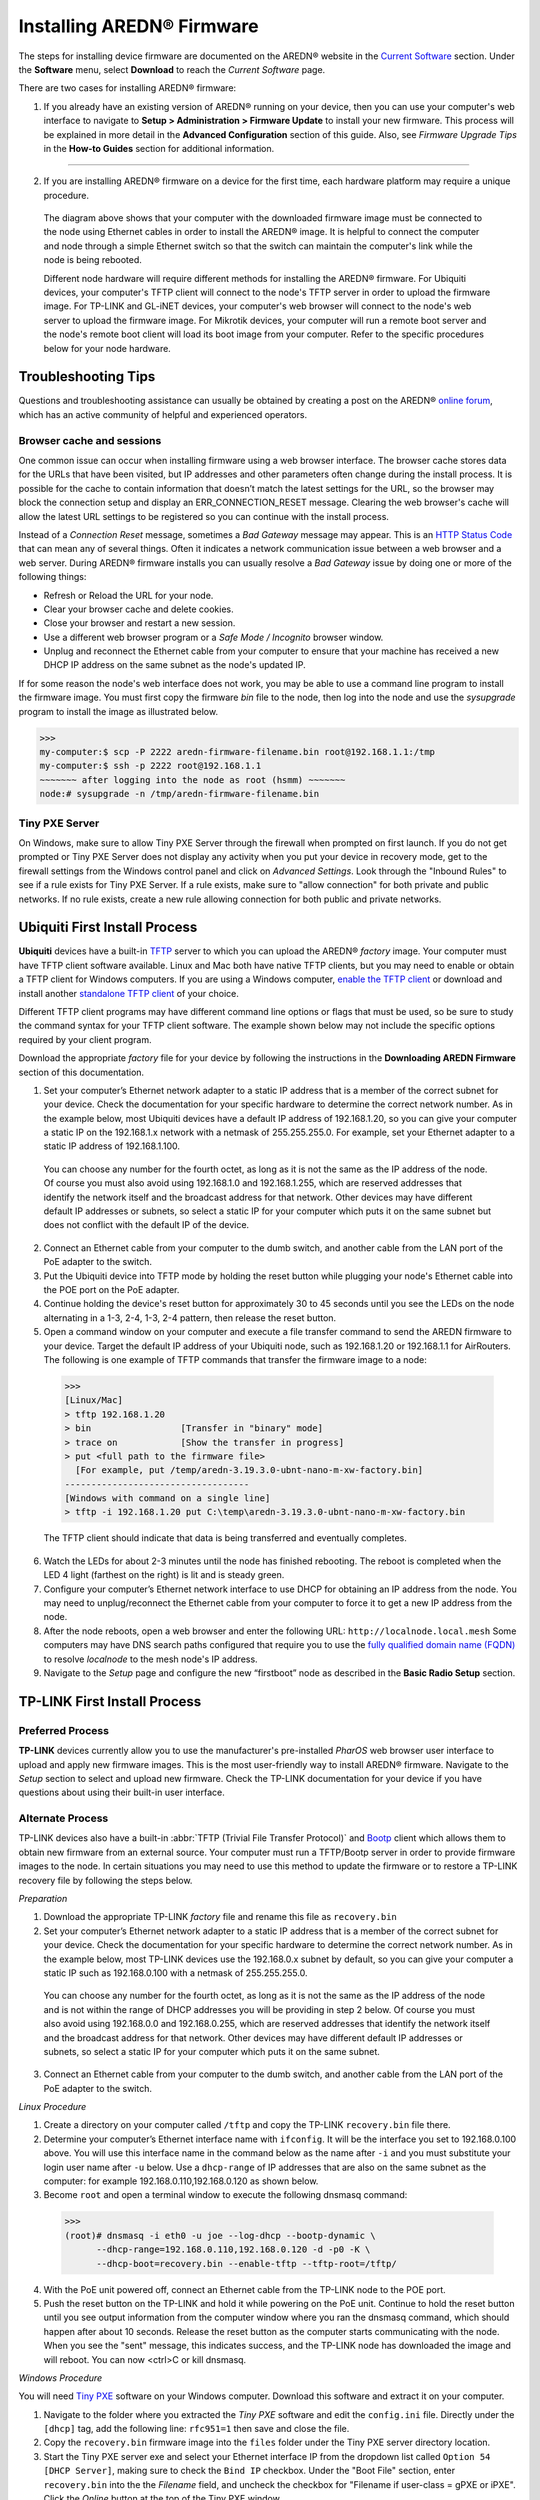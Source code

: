 =================================
Installing AREDN |trade| Firmware
=================================

The steps for installing device firmware are documented on the AREDN |trade| website in the `Current Software <https://www.arednmesh.org/content/current-software>`_ section. Under the **Software** menu, select **Download** to reach the *Current Software* page.

There are two cases for installing AREDN |trade| firmware:

1. If you already have an existing version of AREDN |trade| running on your device, then you can use your computer's web interface to navigate to **Setup > Administration > Firmware Update** to install your new firmware. This process will be explained in more detail in the **Advanced Configuration** section of this guide. Also, see *Firmware Upgrade Tips* in the **How-to Guides** section for additional information.

----------

2. If you are installing AREDN |trade| firmware on a device for the first time, each hardware platform may require a unique procedure.

   .. image:: _images/firmware-install.png
      :alt: Firmware Install Connections
      :align: center

  The diagram above shows that your computer with the downloaded firmware image must be connected to the node using Ethernet cables in order to install the AREDN |trade| image. It is helpful to connect the computer and node through a simple Ethernet switch so that the switch can maintain the computer's link while the node is being rebooted.

  Different node hardware will require different methods for installing the AREDN |trade| firmware. For Ubiquiti devices, your computer's TFTP client will connect to the node's TFTP server in order to upload the firmware image. For TP-LINK and GL-iNET devices, your computer's web browser will connect to the node's web server to upload the firmware image. For Mikrotik devices, your computer will run a remote boot server and the node's remote boot client will load its boot image from your computer. Refer to the specific procedures below for your node hardware.

Troubleshooting Tips
--------------------

Questions and troubleshooting assistance can usually be obtained by creating a post on the AREDN |trade| `online forum <https://www.arednmesh.org/forum>`_, which has an active community of helpful and experienced operators.

Browser cache and sessions
++++++++++++++++++++++++++

One common issue can occur when installing firmware using a web browser interface. The browser cache stores data for the URLs that have been visited, but IP addresses and other parameters often change during the install process. It is possible for the cache to contain information that doesn’t match the latest settings for the URL, so the browser may block the connection setup and display an ERR_CONNECTION_RESET message. Clearing the web browser's cache will allow the latest URL settings to be registered so you can continue with the install process.

Instead of a *Connection Reset* message, sometimes a *Bad Gateway* message may appear. This is an `HTTP Status Code <https://www.iana.org/assignments/http-status-codes/http-status-codes.xhtml>`_ that can mean any of several things. Often it indicates a network communication issue between a web browser and a web server. During AREDN |trade| firmware installs you can usually resolve a *Bad Gateway* issue by doing one or more of the following things:

* Refresh or Reload the URL for your node.
* Clear your browser cache and delete cookies.
* Close your browser and restart a new session.
* Use a different web browser program or a *Safe Mode / Incognito* browser window.
* Unplug and reconnect the Ethernet cable from your computer to ensure that your machine has received a new DHCP IP address on the same subnet as the node's updated IP.

If for some reason the node's web interface does not work, you may be able to use a command line program to install the firmware image. You must first copy the firmware *bin* file to the node, then log into the node and use the *sysupgrade* program to install the image as illustrated below.

>>>
my-computer:$ scp -P 2222 aredn-firmware-filename.bin root@192.168.1.1:/tmp
my-computer:$ ssh -p 2222 root@192.168.1.1
~~~~~~~ after logging into the node as root (hsmm) ~~~~~~~
node:# sysupgrade -n /tmp/aredn-firmware-filename.bin

Tiny PXE Server
+++++++++++++++

On Windows, make sure to allow Tiny PXE Server through the firewall when prompted on first launch. If you do not get prompted or Tiny PXE Server does not display any activity when you put your device in recovery mode, get to the firewall settings from the Windows control panel and click on *Advanced Settings*. Look through the "Inbound Rules" to see if a rule exists for Tiny PXE Server. If a rule exists, make sure to "allow connection" for both private and public networks. If no rule exists, create a new rule allowing connection for both public and private networks.

Ubiquiti First Install Process
------------------------------

**Ubiquiti** devices have a built-in `TFTP <https://en.wikipedia.org/wiki/Trivial_File_Transfer_Protocol>`_ server to which you can upload the AREDN |trade| *factory* image. Your computer must have TFTP client software available. Linux and Mac both have native TFTP clients, but you may need to enable or obtain a TFTP client for Windows computers. If you are using a Windows computer, `enable the TFTP client <https://www.trishtech.com/2014/10/enable-tftp-telnet-in-windows-10/>`_ or download and install another `standalone TFTP client <http://tftpd32.jounin.net/tftpd32_download.html>`_ of your choice.

Different TFTP client programs may have different command line options or flags that must be used, so be sure to study the command syntax for your TFTP client software. The example shown below may not include the specific options required by your client program.

Download the appropriate *factory* file for your device by following the instructions in the **Downloading AREDN Firmware** section of this documentation.

1. Set your computer’s Ethernet network adapter to a static IP address that is a member of the correct subnet for your device. Check the documentation for your specific hardware to determine the correct network number. As in the example below, most Ubiquiti devices have a default IP address of 192.168.1.20, so you can give your computer a static IP on the 192.168.1.x network with a netmask of 255.255.255.0. For example, set your Ethernet adapter to a static IP address of 192.168.1.100.

  You can choose any number for the fourth octet, as long as it is not the same as the IP address of the node. Of course you must also avoid using 192.168.1.0 and 192.168.1.255, which are reserved addresses that identify the network itself and the broadcast address for that network. Other devices may have different default IP addresses or subnets, so select a static IP for your computer which puts it on the same subnet but does not conflict with the default IP of the device.

2. Connect an Ethernet cable from your computer to the dumb switch, and another cable from the LAN port of the PoE adapter to the switch.

3. Put the Ubiquiti device into TFTP mode by holding the reset button while plugging your node's Ethernet cable into the POE port on the PoE adapter.

4. Continue holding the device's reset button for approximately 30 to 45 seconds until you see the LEDs on the node alternating in a 1-3, 2-4, 1-3, 2-4 pattern, then release the reset button.

5. Open a command window on your computer and execute a file transfer command to send the AREDN firmware to your device. Target the default IP address of your Ubiquiti node, such as 192.168.1.20 or 192.168.1.1 for AirRouters. The following is one example of TFTP commands that transfer the firmware image to a node:

  >>>
  [Linux/Mac]
  > tftp 192.168.1.20
  > bin                 [Transfer in "binary" mode]
  > trace on            [Show the transfer in progress]
  > put <full path to the firmware file>
    [For example, put /temp/aredn-3.19.3.0-ubnt-nano-m-xw-factory.bin]
  -----------------------------------
  [Windows with command on a single line]
  > tftp -i 192.168.1.20 put C:\temp\aredn-3.19.3.0-ubnt-nano-m-xw-factory.bin

  The TFTP client should indicate that data is being transferred and eventually completes.

6. Watch the LEDs for about 2-3 minutes until the node has finished rebooting. The reboot is completed when the LED 4 light (farthest on the right) is lit and is steady green.

7. Configure your computer’s Ethernet network interface to use DHCP for obtaining an IP address from the node. You may need to unplug/reconnect the Ethernet cable from your computer to force it to get a new IP address from the node.

8. After the node reboots, open a web browser and enter the following URL: ``http://localnode.local.mesh``  Some computers may have DNS search paths configured that require you to use the `fully qualified domain name (FQDN) <https://en.wikipedia.org/wiki/Fully_qualified_domain_name>`_ to resolve *localnode* to the mesh node's IP address.

9. Navigate to the *Setup* page and configure the new “firstboot” node as described in the **Basic Radio Setup** section.

TP-LINK First Install Process
-----------------------------

Preferred Process
+++++++++++++++++

**TP-LINK** devices currently allow you to use the manufacturer's pre-installed *PharOS* web browser user interface to upload and apply new firmware images. This is the most user-friendly way to install AREDN |trade| firmware. Navigate to the *Setup* section to select and upload new firmware. Check the TP-LINK documentation for your device if you have questions about using their built-in user interface.

Alternate Process
+++++++++++++++++

TP-LINK devices also have a built-in :abbr:`TFTP (Trivial File Transfer Protocol)` and `Bootp <https://en.wikipedia.org/wiki/Bootstrap_Protocol>`_ client which allows them to obtain new firmware from an external source. Your computer must run a TFTP/Bootp server in order to provide firmware images to the node. In certain situations you may need to use this method to update the firmware or to restore a TP-LINK recovery file by following the steps below.

*Preparation*

1. Download the appropriate TP-LINK *factory* file and rename this file as ``recovery.bin``

2. Set your computer’s Ethernet network adapter to a static IP address that is a member of the correct subnet for your device. Check the documentation for your specific hardware to determine the correct network number. As in the example below, most TP-LINK devices use the 192.168.0.x subnet by default, so you can give your computer a static IP such as 192.168.0.100 with a netmask of 255.255.255.0.

  You can choose any number for the fourth octet, as long as it is not the same as the IP address of the node and is not within the range of DHCP addresses you will be providing in step 2 below. Of course you must also avoid using 192.168.0.0 and 192.168.0.255, which are reserved addresses that identify the network itself and the broadcast address for that network. Other devices may have different default IP addresses or subnets, so select a static IP for your computer which puts it on the same subnet.

3. Connect an Ethernet cable from your computer to the dumb switch, and another cable from the LAN port of the PoE adapter to the switch.

*Linux Procedure*

1. Create a directory on your computer called ``/tftp`` and copy the TP-LINK ``recovery.bin`` file there.

2. Determine your computer’s Ethernet interface name with ``ifconfig``. It will be the interface you set to 192.168.0.100 above. You will use this interface name in the command below as the name after ``-i`` and you must substitute your login user name after ``-u`` below. Use a ``dhcp-range`` of IP addresses that are also on the same subnet as the computer: for example 192.168.0.110,192.168.0.120 as shown below.

3. Become ``root`` and open a terminal window to execute the following dnsmasq command:

  >>>
  (root)# dnsmasq -i eth0 -u joe --log-dhcp --bootp-dynamic \
        --dhcp-range=192.168.0.110,192.168.0.120 -d -p0 -K \
        --dhcp-boot=recovery.bin --enable-tftp --tftp-root=/tftp/

4. With the PoE unit powered off, connect an Ethernet cable from the TP-LINK node to the POE port.

5. Push the reset button on the TP-LINK and hold it while powering on the PoE unit.  Continue to hold the reset button until you see output information from the computer window where you ran the dnsmasq command, which should happen after about 10 seconds.  Release the reset button as the computer starts communicating with the node.  When you see the "sent" message, this indicates success, and the TP-LINK node has downloaded the image and will reboot. You can now <ctrl>C or kill dnsmasq.

*Windows Procedure*

You will need `Tiny PXE <http://reboot.pro/files/file/303-tiny-pxe-server/>`_ software on your Windows computer. Download this software and extract it on your computer.

1. Navigate to the folder where you extracted the *Tiny PXE* software and edit the ``config.ini`` file.  Directly under the ``[dhcp]`` tag, add the following line:  ``rfc951=1`` then save and close the file.

2. Copy the ``recovery.bin`` firmware image into the ``files`` folder under the Tiny PXE server directory location.

3. Start the Tiny PXE server exe and select your Ethernet interface IP from the dropdown list called ``Option 54 [DHCP Server]``, making sure to check the ``Bind IP`` checkbox. Under the "Boot File" section, enter ``recovery.bin`` into the the *Filename* field, and uncheck the checkbox for "Filename if user-class = gPXE or iPXE". Click the *Online* button at the top of the Tiny PXE window.

.. image:: _images/tiny-pxe-tpl.png
  :alt: Tiny PXE Display
  :align: center

4. With the PoE unit powered off, connect an Ethernet cable from the TP-LINK node to the POE port. Press and hold the reset button on the node while powering on the PoE unit.

5. Continue holding the reset button until you see ``TFTPd: DoReadFile: recovery.bin`` in the Tiny PXE log window.

6. Release the node’s reset button and click the *Offline* button in Tiny PXE.  You are finished using Tiny PXE when the firmware image has been read by the node.

*Final Configuration Steps*

1. Configure your computer’s Ethernet network interface to use DHCP for obtaining an IP address from the node.

2. After the node reboots, open a web browser and enter the following URL: ``http://localnode.local.mesh``  Some computers may have DNS search paths configured that require you to use the `fully qualified domain name (FQDN) <https://en.wikipedia.org/wiki/Fully_qualified_domain_name>`_ to resolve *localnode* to the mesh node's IP address.

3. Navigate to the *Setup* page and configure the new “firstboot” node as described in the **Basic Radio Setup** section.

Mikrotik First Install Process
------------------------------

**Mikrotik** devices must be flashed using steps that are similar to the alternate TP-LINK process described above. Your computer must run a TFTP/Bootp server in order to provide firmware images to Mikrotik nodes. Mikrotik nodes require a **two-part install** process: First, install and boot the correct mikrotik-vmlinux-initramfs file with the **elf** extension, and then use the in-memory-only AREDN |trade| Administration UI to complete the installation of the appropriate mikrotik-rb file with the **bin** extension.

**Preparation**

1. Download the appropriate Mikrotik **elf** and **bin** files. Rename the *elf* file to ``rb.elf`` and keep the *bin* file available for later.

2. Set your computer’s Ethernet network adapter to a static IP address that is a member of the correct subnet for your device. Check the documentation for your specific hardware to determine the correct network number. As in the example below, most Mikrotik devices use the 192.168.1.x subnet by default, so you can give your computer a static IP such as 192.168.1.100 with a netmask of 255.255.255.0.

  You can choose any number for the fourth octet, as long as it is not the same as the IP address of the node and is not within the range of DHCP addresses you will be providing in step 2 below. Of course you must also avoid using 192.168.1.0 and 192.168.1.255, which are reserved addresses that identify the network itself and the broadcast address for that network. Other devices may use different default subnets, such as QRT units which use 192.168.88.x. Select a static IP for your computer which puts it on the same subnet as your device.

3. Connect an Ethernet cable from your computer to the dumb switch, and another cable from the LAN port of the PoE adapter to the switch. If you are flashing a Mikrotik hAP ac lite device, connect the Ethernet cable from *Port 1* of the Mikrotik to the dumb switch.

**Linux Procedure**

1. Create a directory on your computer called ``/tftp`` and copy the ``rb.elf`` file there.

2. Determine your computer’s Ethernet interface name with ``ifconfig``. It will be the interface you set to 192.168.1.100 above. You will use this interface name in the command below as the name after ``-i`` and you must substitute your login user name after ``-u`` below. Use a ``dhcp-range`` of IP addresses that are also on the same subnet as the computer: for example 192.168.1.110,192.168.1.120 as shown below.

3. Become ``root`` and open a terminal window to execute the following dnsmasq command:

  >>>
  (root)# dnsmasq -i eth0 -u joe --log-dhcp --bootp-dynamic \
        --dhcp-range=192.168.1.110,192.168.1.120 -d -p0 -K \
        --dhcp-boot=rb.elf --enable-tftp --tftp-root=/tftp/

4. With the PoE unit powered off, connect the Mikrotik node to the POE port. Press and hold the reset button on the Mikrotik while powering on the PoE unit or the hAP device.

5. Continue to hold the reset button until you see output information from the computer window where you ran the dnsmasq command, which should happen after about ten seconds. Release the reset button as the computer starts communicating with the node. When you see the "sent" message, this indicates success, and the node has downloaded the image and will reboot. You can now <ctrl>C or kill dnsmasq.

**Windows Procedure**

You will need `Tiny PXE <http://reboot.pro/files/file/303-tiny-pxe-server/>`_ software on your Windows computer. Download this software and extract it on your computer.

1. Navigate to the folder where you extracted the *Tiny PXE* software and edit the ``config.ini`` file.  Directly under the ``[dhcp]`` tag, add the following line:  ``rfc951=1`` then save and close the file.

2. Copy the ``rb.elf`` file into the ``files`` folder under the Tiny PXE server directory location.

3. Start the Tiny PXE server exe and select your Ethernet interface IP from the dropdown list called ``Option 54 [DHCP Server]``, making sure to check the ``Bind IP`` checkbox. Under the "Boot File" section, enter ``rb.elf`` into the the *Filename* field, and uncheck the checkbox for "Filename if user-class = gPXE or iPXE". Click the *Online* button at the top of the Tiny PXE window.

.. image:: _images/tiny-pxe-mik.png
  :alt: Tiny PXE Display for Mikrotik
  :align: center

4. With the PoE unit powered off, connect the Mikrotik node to the POE port. If you are flashing a Mikrotik hAP ac lite device, connect the LAN cable from *Port 1* of the Mikrotik to the dumb switch.

5. Press and hold the reset button on the node while powering on the PoE unit or the device. Continue holding the reset button until you see ``TFTPd: DoReadFile: rb.elf`` in the Tiny PXE log window.

6. Release the node’s reset button and click the *Offline* button in Tiny PXE.  You are finished using Tiny PXE when the firmware image has been read by the node.

**Final Configuration Steps**

1. After booting the AREDN firmware image the node should have a default IP address of 192.168.1.1. Change your computer’s Ethernet interface to DHCP mode to obtain an IP address from the node.

  .. attention:: For the *Mikrotik hAP ac lite* **only**, pull the Ethernet cable from the WAN port (1) on the Mikrotik and insert it into one of the LAN ports (2,3,4) before you proceed.

  You should be able to ping the node at 192.168.1.1. If this does not work, then something is wrong. Don't proceed until you can ping the node. You may need to disconnect and reconnect your computer's network cable to ensure that your IP address has been reset. Also, you may need to clear your web browser's cache in order to remove cached pages remaining from your node's previous firmware version.

2. In a web browser, open the node’s Administration page ``http://192.168.1.1/cgi-bin/admin`` (user = 'root' password = 'hsmm') and navigate to the *Setup > Administration > Firmware Update* section. Select the **bin** file you previously downloaded and click the *Upload* button.

   As an alternative to using the node's web interface, if your node has plenty of free memory you can copy the **bin** file to the node and run a command line program to install the image. This will allow you to see any error messages that are not displayed when using the web interface upgrade procedure. Execute the following commands from your computer:

   >>>
   my-computer:$ scp -P 2222 aredn-firmware-filename.bin root@192.168.1.1:/tmp
   my-computer:$ ssh -p 2222 root@192.168.1.1
   ~~~~~~~ after logging into the node with ssh ~~~~~~~
   node:# sysupgrade -n /tmp/aredn-firmware-filename.bin

3. After the node reboots, navigate to the node’s *Setup* page and configure the new “firstboot” node as described in the **Basic Radio Setup** section.

GL-iNET First Install Process
------------------------------

**GL-iNET** devices allow you to use the manufacturer's pre-installed *OpenWRT* web interface to upload and apply new firmware images. Check the GL-iNET documentation for your device if you have questions about initial configuration. Both GL-iNET and AREDN devices provide DHCP services, so you should be able to connect your computer and automatically receive an IP address on the correct subnet. GL-iNET devices have a default IP address of 192.168.8.1, so if for some reason you need to give your computer a static IP address you can use that subnet.

After the GL-iNET device has been booted and configured, navigate to the *Upgrade* section and click *Local Upgrade* to select the AREDN |trade| "sysupgrade.bin" file you downloaded for your device. Be sure to uncheck/deselect the "Keep Settings" checkbox, since GL-iNET settings are incompatible with AREDN. After the device has rebooted to the AREDN |trade| image, you should be able to navigate to ``http://192.168.1.1`` for the firstboot or NOCALL page to appear.

If for some reason your GL-iNET device gets into an unusable state, you should be able to recover using the process documented here:
`GL-iNET debrick procedure <https://docs.gl-inet.com/en/2/troubleshooting/debrick/>`_

Post-Install Steps
------------------

Once your device is running AREDN |trade| firmware, you can display its web interface by connecting your computer to the LAN port on the :abbr:`PoE (Power over Ethernet)` and navigating to the following URL: ``http://localnode.local.mesh``  Some computers may have DNS search paths configured that require you to use the `fully qualified domain name (FQDN) <https://en.wikipedia.org/wiki/Fully_qualified_domain_name>`_ to resolve *localnode* to the mesh node's IP address. Each node will serve its web interface on both port 80 and 8080.

By default AREDN |trade| devices run the :abbr:`DHCP (Dynamic Host Control Protocol)` service on their LAN interface, so your computer will receive an IP address from the node as soon as it is connected with an Ethernet cable. Ensure that your computer is set to obtain its IP address via :abbr:`DHCP (Dynamic Host Control Protocol)`. You may also need to clear your web browser's cache in order to remove cached pages remaining from your node's previous firmware version.

.. |trade|  unicode:: U+00AE .. Registered Trademark SIGN
   :ltrim:
